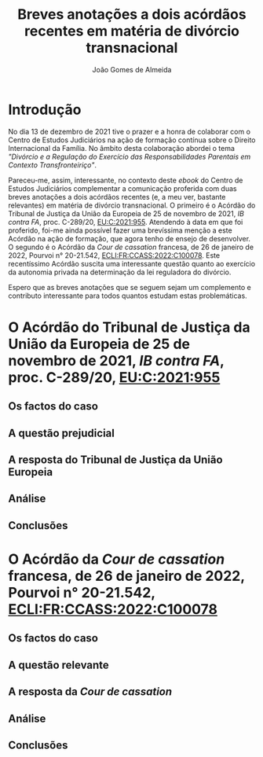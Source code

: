 #+TITLE: Breves anotações a dois acórdãos recentes em matéria de divórcio transnacional
#+AUTHOR: João Gomes de Almeida

* Introdução

No dia 13 de dezembro de 2021 tive o prazer e a honra de colaborar com o Centro de Estudos Judiciários na ação de formação contínua sobre o Direito Internacional da Família. No âmbito desta colaboração abordei o tema /"Divórcio e a Regulação do Exercício das Responsabilidades Parentais em Contexto Transfronteiriço"/.

Pareceu-me, assim, interessante, no contexto deste /ebook/ do Centro de Estudos Judiciários complementar a comunicação proferida com duas breves anotações a dois acórdãos recentes (e, a meu ver, bastante relevantes) em matéria de divórcio transnacional. O primeiro é o Acórdão do Tribunal de Justiça da União da Europeia de 25 de novembro de 2021, /IB contra FA/, proc. C-289/20, [[https://curia.europa.eu/juris/liste.jsf?oqp=&for=&mat=or&jge=&td=%3BALL&jur=C%2CT%2CF&num=C-289%252F20&page=1&dates=&pcs=Oor&lg=&pro=&nat=or&cit=none%252CC%252CCJ%252CR%252C2008E%252C%252C%252C%252C%252C%252C%252C%252C%252C%252Ctrue%252Cfalse%252Cfalse&language=pt&avg=&cid=663452][EU:C:2021:955]]. Atendendo à data em que foi proferido, foi-me ainda possível fazer uma brevíssima menção a este Acórdão na ação de formação, que agora tenho de ensejo de desenvolver. O segundo é o Acórdão da /Cour de cassation/ francesa, de 26 de janeiro de 2022, Pourvoi n° 20-21.542, [[https://www.courdecassation.fr/decision/61f0f2367743e3330ccf0756?judilibre_chambre%5B%5D=civ1&search_api_fulltext=&expression_exacte=&date_du=2022-01-26&date_au=2022-01-26&sort=&items_per_page=&op=Filtrer&page=4&previousdecisionpage=4&previousdecisionindex=6&nextdecisionpage=4&nextdecisionindex=8][ECLI:FR:CCASS:2022:C100078]]. Este recentíssimo Acórdão suscita uma interessante questão quanto ao exercício da autonomia privada na determinação da lei reguladora do divórcio.

Espero que as breves anotações que se seguem sejam um complemento e contributo interessante para todos quantos estudam estas problemáticas.

* O Acórdão do Tribunal de Justiça da União da Europeia de 25 de novembro de 2021, /IB contra FA/, proc. C-289/20, [[https://curia.europa.eu/juris/liste.jsf?oqp=&for=&mat=or&jge=&td=%3BALL&jur=C%2CT%2CF&num=C-289%252F20&page=1&dates=&pcs=Oor&lg=&pro=&nat=or&cit=none%252CC%252CCJ%252CR%252C2008E%252C%252C%252C%252C%252C%252C%252C%252C%252C%252Ctrue%252Cfalse%252Cfalse&language=pt&avg=&cid=663452][EU:C:2021:955]]

** Os factos do caso
** A questão prejudicial
** A resposta do Tribunal de Justiça da União Europeia
** Análise
** Conclusões

* O Acórdão da /Cour de cassation/ francesa, de 26 de janeiro de 2022, Pourvoi n° 20-21.542, [[https://www.courdecassation.fr/decision/61f0f2367743e3330ccf0756?judilibre_chambre%5B%5D=civ1&search_api_fulltext=&expression_exacte=&date_du=2022-01-26&date_au=2022-01-26&sort=&items_per_page=&op=Filtrer&page=4&previousdecisionpage=4&previousdecisionindex=6&nextdecisionpage=4&nextdecisionindex=8][ECLI:FR:CCASS:2022:C100078]]

** Os factos do caso
** A questão relevante
** A resposta da /Cour de cassation/
** Análise
** Conclusões
